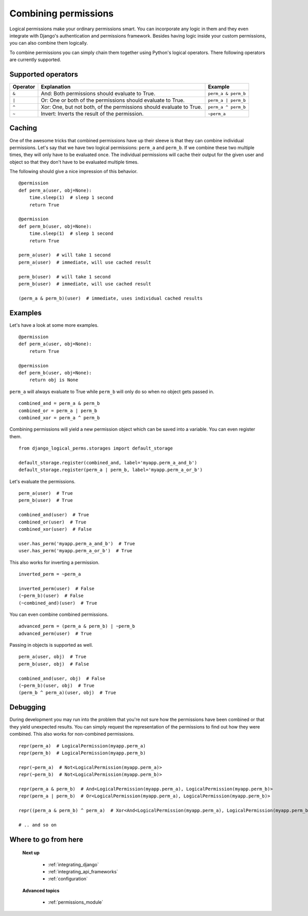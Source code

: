 .. _combining_permissions:

Combining permissions
#####################

Logical permissions make your ordinary permissions smart. You can incorporate any logic in them and they even
integrate with Django's authentication and permissions framework. Besides having logic inside your custom
permissions, you can also combine them logically.

To combine permissions you can simply chain them together using Python's logical operators. There following operators
are currently supported.

Supported operators
-------------------

+----------+---------------------------------------------------------------------+---------------------+
| Operator | Explanation                                                         | Example             |
+==========+=====================================================================+=====================+
| ``&``    | And: Both permissions should evaluate to True.                      | ``perm_a & perm_b`` |
+----------+---------------------------------------------------------------------+---------------------+
| ``|``    | Or: One or both of the permissions should evaluate to True.         | ``perm_a | perm_b`` |
+----------+---------------------------------------------------------------------+---------------------+
| ``^``    | Xor: One, but not both, of the permissions should evaluate to True. | ``perm_a ^ perm_b`` |
+----------+---------------------------------------------------------------------+---------------------+
| ``~``    | Invert: Inverts the result of the permission.                       | ``~perm_a``         |
+----------+---------------------------------------------------------------------+---------------------+

Caching
-------

One of the awesome tricks that combined permissions have up their sleeve is that they can combine individual
permissions. Let's say that we have two logical permissions: ``perm_a`` and ``perm_b``. If we combine these two
multiple times, they will only have to be evaluated once. The individual permissions will cache their output for the
given user and object so that they don't have to be evaluated multiple times.

The following should give a nice impression of this behavior.
::

    @permission
    def perm_a(user, obj=None):
        time.sleep(1)  # sleep 1 second
        return True

    @permission
    def perm_b(user, obj=None):
        time.sleep(1)  # sleep 1 second
        return True

    perm_a(user)  # will take 1 second
    perm_a(user)  # immediate, will use cached result

    perm_b(user)  # will take 1 second
    perm_b(user)  # immediate, will use cached result

    (perm_a & perm_b)(user)  # immediate, uses individual cached results

Examples
--------

Let's have a look at some more examples.
::

    @permission
    def perm_a(user, obj=None):
        return True

    @permission
    def perm_b(user, obj=None):
        return obj is None

``perm_a`` will always evaluate to True while ``perm_b`` will only do so when no object gets passed in.
::

    combined_and = perm_a & perm_b
    combined_or = perm_a | perm_b
    combined_xor = perm_a ^ perm_b

Combining permissions will yield a new permission object which can be saved into a variable. You can even register them.
::

    from django_logical_perms.storages import default_storage

    default_storage.register(combined_and, label='myapp.perm_a_and_b')
    default_storage.register(perm_a | perm_b, label='myapp.perm_a_or_b')

Let's evaluate the permissions.
::

    perm_a(user)  # True
    perm_b(user)  # True

    combined_and(user)  # True
    combined_or(user)  # True
    combined_xor(user)  # False

    user.has_perm('myapp.perm_a_and_b')  # True
    user.has_perm('myapp.perm_a_or_b')  # True

This also works for inverting a permission.
::

    inverted_perm = ~perm_a

    inverted_perm(user)  # False
    (~perm_b)(user)  # False
    (~combined_and)(user)  # True

You can even combine combined permissions.
::

    advanced_perm = (perm_a & perm_b) | ~perm_b
    advanced_perm(user)  # True

Passing in objects is supported as well.
::

    perm_a(user, obj)  # True
    perm_b(user, obj)  # False

    combined_and(user, obj)  # False
    (~perm_b)(user, obj)  # True
    (perm_b ^ perm_a)(user, obj)  # True

Debugging
---------

During development you may run into the problem that you're not sure how the permissions have been combined or that
they yield unexpected results. You can simply request the representation of the permissions to find out how they were
combined. This also works for non-combined permissions.
::

    repr(perm_a)  # LogicalPermission(myapp.perm_a)
    repr(perm_b)  # LogicalPermission(myapp.perm_b)

    repr(~perm_a)  # Not<LogicalPermission(myapp.perm_a)>
    repr(~perm_b)  # Not<LogicalPermission(myapp.perm_b)>

    repr(perm_a & perm_b)  # And<LogicalPermission(myapp.perm_a), LogicalPermission(myapp.perm_b)>
    repr(perm_a | perm_b)  # Or<LogicalPermission(myapp.perm_a), LogicalPermission(myapp.perm_b)>

    repr((perm_a & perm_b) ^ perm_a)  # Xor<And<LogicalPermission(myapp.perm_a), LogicalPermission(myapp.perm_b)>, LogicalPermission(myapp.perm_a)>

    # .. and so on

Where to go from here
---------------------

    **Next up**

        * :ref:`integrating_django`
        * :ref:`integrating_api_frameworks`
        * :ref:`configuration`

    **Advanced topics**

        * :ref:`permissions_module`
